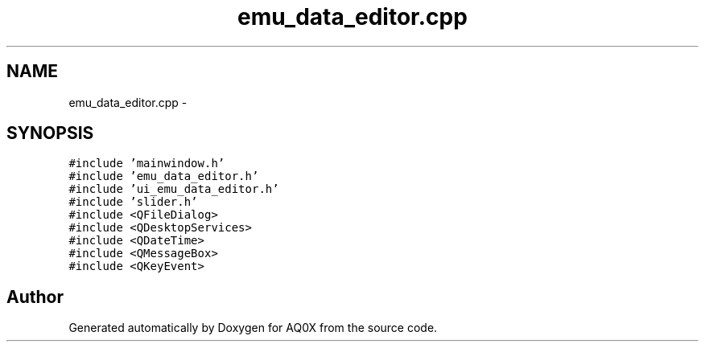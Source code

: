 .TH "emu_data_editor.cpp" 3 "Thu Oct 30 2014" "Version V0.0" "AQ0X" \" -*- nroff -*-
.ad l
.nh
.SH NAME
emu_data_editor.cpp \- 
.SH SYNOPSIS
.br
.PP
\fC#include 'mainwindow\&.h'\fP
.br
\fC#include 'emu_data_editor\&.h'\fP
.br
\fC#include 'ui_emu_data_editor\&.h'\fP
.br
\fC#include 'slider\&.h'\fP
.br
\fC#include <QFileDialog>\fP
.br
\fC#include <QDesktopServices>\fP
.br
\fC#include <QDateTime>\fP
.br
\fC#include <QMessageBox>\fP
.br
\fC#include <QKeyEvent>\fP
.br

.SH "Author"
.PP 
Generated automatically by Doxygen for AQ0X from the source code\&.
